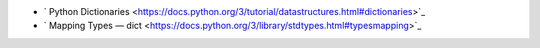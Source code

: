 - ` Python Dictionaries <https://docs.python.org/3/tutorial/datastructures.html#dictionaries>`_
- ` Mapping Types — dict <https://docs.python.org/3/library/stdtypes.html#typesmapping>`_
